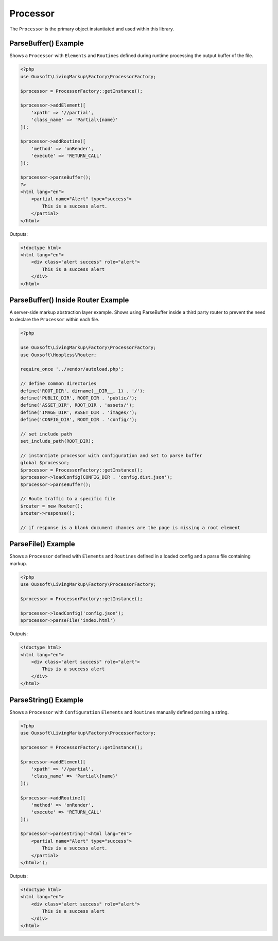 Processor
=========

The ``Processor`` is the primary object instantiated and used within this library.

ParseBuffer() Example
~~~~~~~~~~~~~~~~~~~~~

Shows a ``Processor`` with ``Elements`` and ``Routines`` defined during runtime processing the output
buffer of the file.

.. code:: php

    <?php
    use Ouxsoft\LivingMarkup\Factory\ProcessorFactory;

    $processor = ProcessorFactory::getInstance();

    $processor->addElement([
        'xpath' => '//partial',
        'class_name' => 'Partial\{name}'
    ]);

    $processor->addRoutine([
        'method' => 'onRender',
        'execute' => 'RETURN_CALL'
    ]);

    $processor->parseBuffer();
    ?>
    <html lang="en">
        <partial name="Alert" type="success">
            This is a success alert.
        </partial>
    </html>

Outputs:

.. code:: html5

    <!doctype html>
    <html lang="en">
        <div class="alert success" role="alert">
            This is a success alert
        </div>
    </html>


ParseBuffer() Inside Router Example
~~~~~~~~~~~~~~~~~~~~~

A server-side markup abstraction layer example. Shows using ParseBuffer inside a third party \
router to prevent the need to declare the ``Processor`` within each file.

.. code:: php

    <?php

    use Ouxsoft\LivingMarkup\Factory\ProcessorFactory;
    use Ouxsoft\Hoopless\Router;

    require_once '../vendor/autoload.php';

    // define common directories
    define('ROOT_DIR', dirname(__DIR__, 1) . '/');
    define('PUBLIC_DIR', ROOT_DIR . 'public/');
    define('ASSET_DIR', ROOT_DIR . 'assets/');
    define('IMAGE_DIR', ASSET_DIR . 'images/');
    define('CONFIG_DIR', ROOT_DIR . 'config/');

    // set include path
    set_include_path(ROOT_DIR);

    // instantiate processor with configuration and set to parse buffer
    global $processor;
    $processor = ProcessorFactory::getInstance();
    $processor->loadConfig(CONFIG_DIR . 'config.dist.json');
    $processor->parseBuffer();

    // Route traffic to a specific file
    $router = new Router();
    $router->response();

    // if response is a blank document chances are the page is missing a root element


ParseFile() Example
~~~~~~~~~~~~~~~~~~~~~~~~

Shows a ``Processor`` defined with ``Elements`` and ``Routines`` defined in a loaded config
and a parse file containing markup.

.. code:: php

    <?php
    use Ouxsoft\LivingMarkup\Factory\ProcessorFactory;

    $processor = ProcessorFactory::getInstance();

    $processor->loadConfig('config.json');
    $processor->parseFile('index.html')

Outputs:

.. code:: html5

    <!doctype html>
    <html lang="en">
        <div class="alert success" role="alert">
            This is a success alert
        </div>
    </html>


ParseString() Example
~~~~~~~~~~~~~~~~~~~~~~~~

Shows a ``Processor`` with ``Configuration`` ``Elements`` and ``Routines`` manually defined
parsing a string.

.. code:: php

    <?php
    use Ouxsoft\LivingMarkup\Factory\ProcessorFactory;

    $processor = ProcessorFactory::getInstance();

    $processor->addElement([
        'xpath' => '//partial',
        'class_name' => 'Partial\{name}'
    ]);

    $processor->addRoutine([
        'method' => 'onRender',
        'execute' => 'RETURN_CALL'
    ]);

    $processor->parseString('<html lang="en">
        <partial name="Alert" type="success">
            This is a success alert.
        </partial>
    </html>');

Outputs:

.. code:: html5

    <!doctype html>
    <html lang="en">
        <div class="alert success" role="alert">
            This is a success alert
        </div>
    </html>